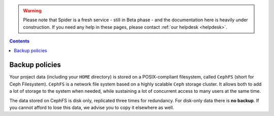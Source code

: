 .. warning:: Please note that Spider is a fresh service - still in Beta phase - and the documentation here is heavily under construction. If you need any help in these pages, please contact :ref:`our helpdesk <helpdesk>`.

.. _backup-policies:

.. contents::
    :depth: 2


***************
Backup policies
***************

Your project data (including your ``HOME`` directory) is stored on a
POSIX-compliant filesystem, called ``CephFS`` (short for Ceph Filesystem).
``CephFS`` is a network file system based on a highly scalable ``Ceph`` storage
cluster. It allows both to add a lot of storage to the system when needed,
while sustaining a lot of concurrent access to many users at the same time.

The data stored on CephFS is disk only, replicated three times for redundancy.
For disk-only data there is **no backup**. If you cannot afford to lose this
data, we advise you to copy it elsewhere as well.

.. Add information about the Data Archive.

.. seealso:: Still need help? Contact :ref:`our helpdesk <helpdesk>`

.. Links:

.. _`Data Archive`: https://userinfo.surfsara.nl/systems/data-archive
